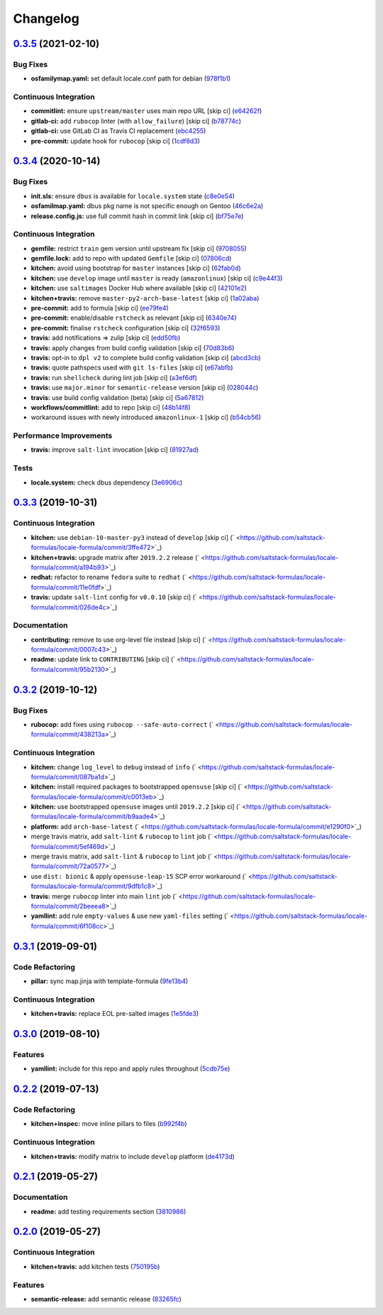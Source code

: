 
Changelog
=========

`0.3.5 <https://github.com/saltstack-formulas/locale-formula/compare/v0.3.4...v0.3.5>`_ (2021-02-10)
--------------------------------------------------------------------------------------------------------

Bug Fixes
^^^^^^^^^


* **osfamilymap.yaml:** set default locale.conf path for debian (\ `978f1b1 <https://github.com/saltstack-formulas/locale-formula/commit/978f1b1ca6ae4e0f24e531ba040894ea0d20d555>`_\ )

Continuous Integration
^^^^^^^^^^^^^^^^^^^^^^


* **commitlint:** ensure ``upstream/master`` uses main repo URL [skip ci] (\ `e64262f <https://github.com/saltstack-formulas/locale-formula/commit/e64262f79d37f3102dbc05ac21f527337f91c840>`_\ )
* **gitlab-ci:** add ``rubocop`` linter (with ``allow_failure``\ ) [skip ci] (\ `b78774c <https://github.com/saltstack-formulas/locale-formula/commit/b78774c7ee9d27b5d18ce86aba98c5c929e88f88>`_\ )
* **gitlab-ci:** use GitLab CI as Travis CI replacement (\ `ebc4255 <https://github.com/saltstack-formulas/locale-formula/commit/ebc425553a9c94022af889dd8625e776b4ffacfa>`_\ )
* **pre-commit:** update hook for ``rubocop`` [skip ci] (\ `1cdf8d3 <https://github.com/saltstack-formulas/locale-formula/commit/1cdf8d3202c5895a3a5e7880e86517ca1707d393>`_\ )

`0.3.4 <https://github.com/saltstack-formulas/locale-formula/compare/v0.3.3...v0.3.4>`_ (2020-10-14)
--------------------------------------------------------------------------------------------------------

Bug Fixes
^^^^^^^^^


* **init.sls:** ensure ``dbus`` is available for ``locale.system`` state (\ `c8e0e54 <https://github.com/saltstack-formulas/locale-formula/commit/c8e0e54b8e5639e9be7f2f3b039d38ba63ce3272>`_\ )
* **osfamilmap.yaml:** dbus pkg name is not specific enough on Gentoo (\ `46c6e2a <https://github.com/saltstack-formulas/locale-formula/commit/46c6e2a38a9c41fc59fba00237bef3802179dead>`_\ )
* **release.config.js:** use full commit hash in commit link [skip ci] (\ `bf75e7e <https://github.com/saltstack-formulas/locale-formula/commit/bf75e7e8b60414fa5373d759b3d126c6048c4e16>`_\ )

Continuous Integration
^^^^^^^^^^^^^^^^^^^^^^


* **gemfile:** restrict ``train`` gem version until upstream fix [skip ci] (\ `9708055 <https://github.com/saltstack-formulas/locale-formula/commit/97080550d474d15b02c732c971a846cc3e68baa0>`_\ )
* **gemfile.lock:** add to repo with updated ``Gemfile`` [skip ci] (\ `07806cd <https://github.com/saltstack-formulas/locale-formula/commit/07806cd83f9ffd5c550915784205e3cbeb2a0d98>`_\ )
* **kitchen:** avoid using bootstrap for ``master`` instances [skip ci] (\ `62fab0d <https://github.com/saltstack-formulas/locale-formula/commit/62fab0dfec3ae58a2d01ec2a49a71d196a725512>`_\ )
* **kitchen:** use ``develop`` image until ``master`` is ready (\ ``amazonlinux``\ ) [skip ci] (\ `c9e44f3 <https://github.com/saltstack-formulas/locale-formula/commit/c9e44f3bf664fd59973924a8bdc801386ab3cc6f>`_\ )
* **kitchen:** use ``saltimages`` Docker Hub where available [skip ci] (\ `42101e2 <https://github.com/saltstack-formulas/locale-formula/commit/42101e2224a2c2caa9e3f7f46e395901c66b2c61>`_\ )
* **kitchen+travis:** remove ``master-py2-arch-base-latest`` [skip ci] (\ `1a02aba <https://github.com/saltstack-formulas/locale-formula/commit/1a02abaa5ee89f4f9e6bba5e9f9ef6b37362762c>`_\ )
* **pre-commit:** add to formula [skip ci] (\ `ee79fe4 <https://github.com/saltstack-formulas/locale-formula/commit/ee79fe492ee961fd58cd79f7ebeaa9edea107608>`_\ )
* **pre-commit:** enable/disable ``rstcheck`` as relevant [skip ci] (\ `6340e74 <https://github.com/saltstack-formulas/locale-formula/commit/6340e7483de432b0fcdc58f5c69ef94180fb1d16>`_\ )
* **pre-commit:** finalise ``rstcheck`` configuration [skip ci] (\ `32f6593 <https://github.com/saltstack-formulas/locale-formula/commit/32f659361ea2482fb4c3f51e0eb44d06ebec8674>`_\ )
* **travis:** add notifications => zulip [skip ci] (\ `edd50fb <https://github.com/saltstack-formulas/locale-formula/commit/edd50fb8c1d371a577ec55c757cdfc4e48ba0035>`_\ )
* **travis:** apply changes from build config validation [skip ci] (\ `70d83b6 <https://github.com/saltstack-formulas/locale-formula/commit/70d83b630877f7a5bfee68e0471d69743874b033>`_\ )
* **travis:** opt-in to ``dpl v2`` to complete build config validation [skip ci] (\ `abcd3cb <https://github.com/saltstack-formulas/locale-formula/commit/abcd3cbd3271fb6a36000d9a2690905b270283b7>`_\ )
* **travis:** quote pathspecs used with ``git ls-files`` [skip ci] (\ `e67abfb <https://github.com/saltstack-formulas/locale-formula/commit/e67abfbdeb9186b0fe1722b820a86ea2c57a724d>`_\ )
* **travis:** run ``shellcheck`` during lint job [skip ci] (\ `a3ef6df <https://github.com/saltstack-formulas/locale-formula/commit/a3ef6df688852cbdeebf7e286470add914174bcf>`_\ )
* **travis:** use ``major.minor`` for ``semantic-release`` version [skip ci] (\ `028044c <https://github.com/saltstack-formulas/locale-formula/commit/028044cf38cc5f22a12ac4f13b358752c945045b>`_\ )
* **travis:** use build config validation (beta) [skip ci] (\ `5a67812 <https://github.com/saltstack-formulas/locale-formula/commit/5a678127d4c0138b7bff91466ba16c40930fbaa1>`_\ )
* **workflows/commitlint:** add to repo [skip ci] (\ `48b14f8 <https://github.com/saltstack-formulas/locale-formula/commit/48b14f82fa414a5f0cb62306fc4b8fd9d5485904>`_\ )
* workaround issues with newly introduced ``amazonlinux-1`` [skip ci] (\ `b54cb56 <https://github.com/saltstack-formulas/locale-formula/commit/b54cb568f4b89abadd515e4c76936fb8d209dee7>`_\ )

Performance Improvements
^^^^^^^^^^^^^^^^^^^^^^^^


* **travis:** improve ``salt-lint`` invocation [skip ci] (\ `81927ad <https://github.com/saltstack-formulas/locale-formula/commit/81927ade395ee7abcd01a3f3858c15f6fe7d807c>`_\ )

Tests
^^^^^


* **locale.system:** check dbus dependency (\ `3e6906c <https://github.com/saltstack-formulas/locale-formula/commit/3e6906c23d69bada46b28105d96b00d63344092b>`_\ )

`0.3.3 <https://github.com/saltstack-formulas/locale-formula/compare/v0.3.2...v0.3.3>`_ (2019-10-31)
--------------------------------------------------------------------------------------------------------

Continuous Integration
^^^^^^^^^^^^^^^^^^^^^^


* **kitchen:** use ``debian-10-master-py3`` instead of ``develop`` [skip ci] (\ ` <https://github.com/saltstack-formulas/locale-formula/commit/3ffe472>`_\ )
* **kitchen+travis:** upgrade matrix after ``2019.2.2`` release (\ ` <https://github.com/saltstack-formulas/locale-formula/commit/a194b93>`_\ )
* **redhat:** refactor to rename ``fedora`` suite to ``redhat`` (\ ` <https://github.com/saltstack-formulas/locale-formula/commit/11e0fdf>`_\ )
* **travis:** update ``salt-lint`` config for ``v0.0.10`` [skip ci] (\ ` <https://github.com/saltstack-formulas/locale-formula/commit/026de4c>`_\ )

Documentation
^^^^^^^^^^^^^


* **contributing:** remove to use org-level file instead [skip ci] (\ ` <https://github.com/saltstack-formulas/locale-formula/commit/0007c43>`_\ )
* **readme:** update link to ``CONTRIBUTING`` [skip ci] (\ ` <https://github.com/saltstack-formulas/locale-formula/commit/95b2130>`_\ )

`0.3.2 <https://github.com/saltstack-formulas/locale-formula/compare/v0.3.1...v0.3.2>`_ (2019-10-12)
--------------------------------------------------------------------------------------------------------

Bug Fixes
^^^^^^^^^


* **rubocop:** add fixes using ``rubocop --safe-auto-correct`` (\ ` <https://github.com/saltstack-formulas/locale-formula/commit/438213a>`_\ )

Continuous Integration
^^^^^^^^^^^^^^^^^^^^^^


* **kitchen:** change ``log_level`` to ``debug`` instead of ``info`` (\ ` <https://github.com/saltstack-formulas/locale-formula/commit/087ba1d>`_\ )
* **kitchen:** install required packages to bootstrapped ``opensuse`` [skip ci] (\ ` <https://github.com/saltstack-formulas/locale-formula/commit/c0013eb>`_\ )
* **kitchen:** use bootstrapped ``opensuse`` images until ``2019.2.2`` [skip ci] (\ ` <https://github.com/saltstack-formulas/locale-formula/commit/b9aade4>`_\ )
* **platform:** add ``arch-base-latest`` (\ ` <https://github.com/saltstack-formulas/locale-formula/commit/e1290f0>`_\ )
* merge travis matrix, add ``salt-lint`` & ``rubocop`` to ``lint`` job (\ ` <https://github.com/saltstack-formulas/locale-formula/commit/5ef469d>`_\ )
* merge travis matrix, add ``salt-lint`` & ``rubocop`` to ``lint`` job (\ ` <https://github.com/saltstack-formulas/locale-formula/commit/72a0577>`_\ )
* use ``dist: bionic`` & apply ``opensuse-leap-15`` SCP error workaround (\ ` <https://github.com/saltstack-formulas/locale-formula/commit/9dfb1c8>`_\ )
* **travis:** merge ``rubocop`` linter into main ``lint`` job (\ ` <https://github.com/saltstack-formulas/locale-formula/commit/2beeea8>`_\ )
* **yamllint:** add rule ``empty-values`` & use new ``yaml-files`` setting (\ ` <https://github.com/saltstack-formulas/locale-formula/commit/6f108cc>`_\ )

`0.3.1 <https://github.com/saltstack-formulas/locale-formula/compare/v0.3.0...v0.3.1>`_ (2019-09-01)
--------------------------------------------------------------------------------------------------------

Code Refactoring
^^^^^^^^^^^^^^^^


* **pillar:** sync map.jinja with template-formula (\ `9fe13b4 <https://github.com/saltstack-formulas/locale-formula/commit/9fe13b4>`_\ )

Continuous Integration
^^^^^^^^^^^^^^^^^^^^^^


* **kitchen+travis:** replace EOL pre-salted images (\ `1e5fde3 <https://github.com/saltstack-formulas/locale-formula/commit/1e5fde3>`_\ )

`0.3.0 <https://github.com/saltstack-formulas/locale-formula/compare/v0.2.2...v0.3.0>`_ (2019-08-10)
--------------------------------------------------------------------------------------------------------

Features
^^^^^^^^


* **yamllint:** include for this repo and apply rules throughout (\ `5cdb75e <https://github.com/saltstack-formulas/locale-formula/commit/5cdb75e>`_\ )

`0.2.2 <https://github.com/saltstack-formulas/locale-formula/compare/v0.2.1...v0.2.2>`_ (2019-07-13)
--------------------------------------------------------------------------------------------------------

Code Refactoring
^^^^^^^^^^^^^^^^


* **kitchen+inspec:** move inline pillars to files (\ `b992f4b <https://github.com/saltstack-formulas/locale-formula/commit/b992f4b>`_\ )

Continuous Integration
^^^^^^^^^^^^^^^^^^^^^^


* **kitchen+travis:** modify matrix to include ``develop`` platform (\ `de4173d <https://github.com/saltstack-formulas/locale-formula/commit/de4173d>`_\ )

`0.2.1 <https://github.com/saltstack-formulas/locale-formula/compare/v0.2.0...v0.2.1>`_ (2019-05-27)
--------------------------------------------------------------------------------------------------------

Documentation
^^^^^^^^^^^^^


* **readme:** add testing requirements section (\ `3810986 <https://github.com/saltstack-formulas/locale-formula/commit/3810986>`_\ )

`0.2.0 <https://github.com/saltstack-formulas/locale-formula/compare/v0.1.0...v0.2.0>`_ (2019-05-27)
--------------------------------------------------------------------------------------------------------

Continuous Integration
^^^^^^^^^^^^^^^^^^^^^^


* **kitchen+travis:** add kitchen tests (\ `750195b <https://github.com/saltstack-formulas/locale-formula/commit/750195b>`_\ )

Features
^^^^^^^^


* **semantic-release:** add semantic release (\ `83265fc <https://github.com/saltstack-formulas/locale-formula/commit/83265fc>`_\ )
